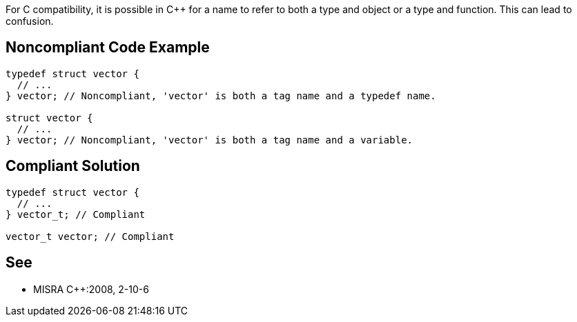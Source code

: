 For C compatibility, it is possible in {cpp} for a name to refer to both a type and object or a type and function. This can lead to confusion.

== Noncompliant Code Example

----
typedef struct vector {
  // ...
} vector; // Noncompliant, 'vector' is both a tag name and a typedef name.

struct vector {
  // ...
} vector; // Noncompliant, 'vector' is both a tag name and a variable.
----

== Compliant Solution

----
typedef struct vector {
  // ...
} vector_t; // Compliant

vector_t vector; // Compliant
----

== See

* MISRA {cpp}:2008, 2-10-6
